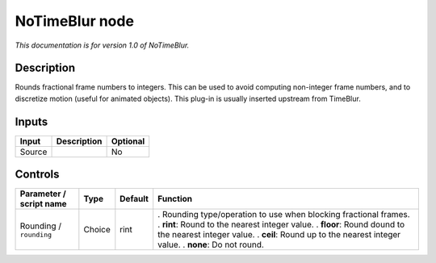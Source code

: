 .. _net.sf.openfx.NoTimeBlurPlugin:

NoTimeBlur node
===============

*This documentation is for version 1.0 of NoTimeBlur.*

Description
-----------

Rounds fractional frame numbers to integers. This can be used to avoid computing non-integer frame numbers, and to discretize motion (useful for animated objects). This plug-in is usually inserted upstream from TimeBlur.

Inputs
------

====== =========== ========
Input  Description Optional
====== =========== ========
Source             No
====== =========== ========

Controls
--------

.. tabularcolumns:: |>{\raggedright}p{0.2\columnwidth}|>{\raggedright}p{0.06\columnwidth}|>{\raggedright}p{0.07\columnwidth}|p{0.63\columnwidth}|

.. cssclass:: longtable

======================= ====== ======= =================================================================
Parameter / script name Type   Default Function
======================= ====== ======= =================================================================
Rounding / ``rounding`` Choice rint    . Rounding type/operation to use when blocking fractional frames.
                                       . **rint**: Round to the nearest integer value.
                                       . **floor**: Round dound to the nearest integer value.
                                       . **ceil**: Round up to the nearest integer value.
                                       . **none**: Do not round.
======================= ====== ======= =================================================================
